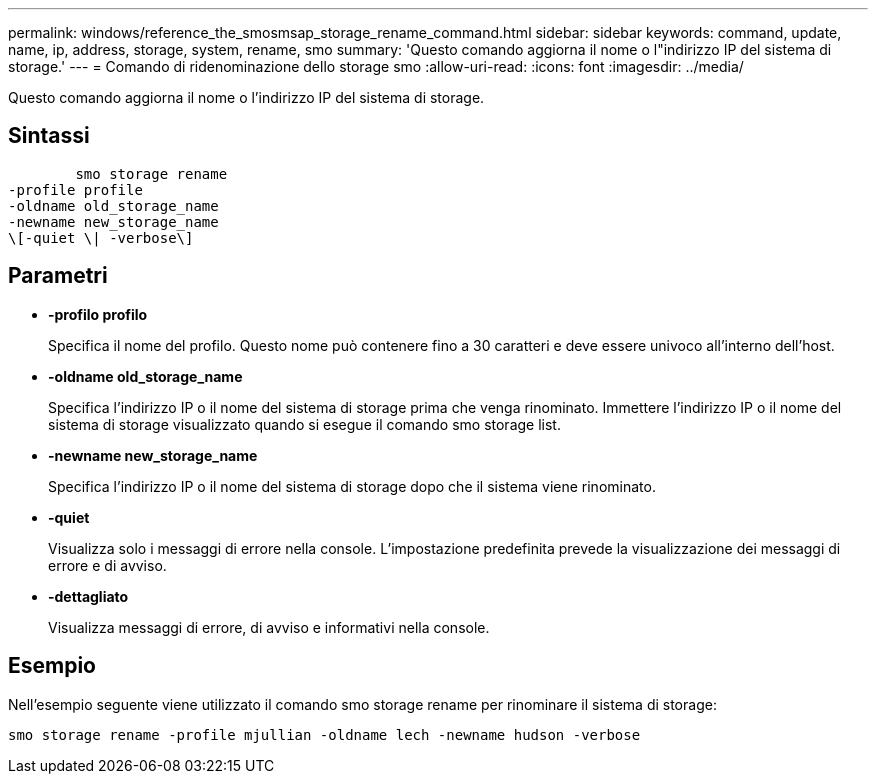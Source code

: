 ---
permalink: windows/reference_the_smosmsap_storage_rename_command.html 
sidebar: sidebar 
keywords: command, update, name, ip, address, storage, system, rename, smo 
summary: 'Questo comando aggiorna il nome o l"indirizzo IP del sistema di storage.' 
---
= Comando di ridenominazione dello storage smo
:allow-uri-read: 
:icons: font
:imagesdir: ../media/


[role="lead"]
Questo comando aggiorna il nome o l'indirizzo IP del sistema di storage.



== Sintassi

[listing]
----

        smo storage rename
-profile profile
-oldname old_storage_name
-newname new_storage_name
\[-quiet \| -verbose\]
----


== Parametri

* *-profilo profilo*
+
Specifica il nome del profilo. Questo nome può contenere fino a 30 caratteri e deve essere univoco all'interno dell'host.

* *-oldname old_storage_name*
+
Specifica l'indirizzo IP o il nome del sistema di storage prima che venga rinominato. Immettere l'indirizzo IP o il nome del sistema di storage visualizzato quando si esegue il comando smo storage list.

* *-newname new_storage_name*
+
Specifica l'indirizzo IP o il nome del sistema di storage dopo che il sistema viene rinominato.

* *-quiet*
+
Visualizza solo i messaggi di errore nella console. L'impostazione predefinita prevede la visualizzazione dei messaggi di errore e di avviso.

* *-dettagliato*
+
Visualizza messaggi di errore, di avviso e informativi nella console.





== Esempio

Nell'esempio seguente viene utilizzato il comando smo storage rename per rinominare il sistema di storage:

[listing]
----
smo storage rename -profile mjullian -oldname lech -newname hudson -verbose
----
